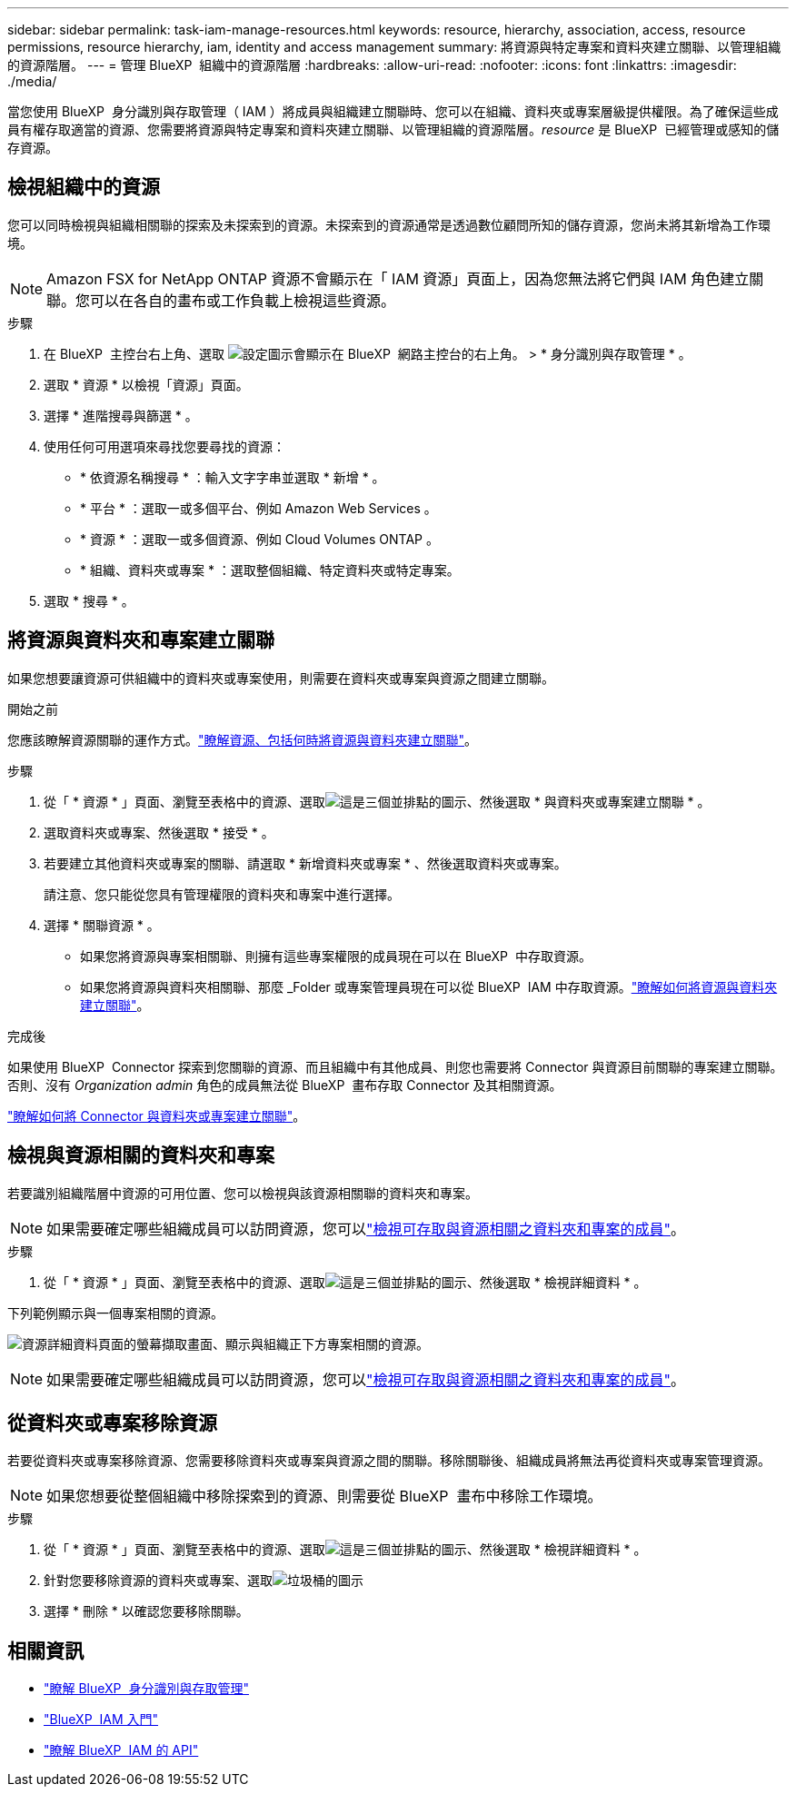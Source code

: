---
sidebar: sidebar 
permalink: task-iam-manage-resources.html 
keywords: resource, hierarchy, association, access, resource permissions, resource hierarchy, iam, identity and access management 
summary: 將資源與特定專案和資料夾建立關聯、以管理組織的資源階層。 
---
= 管理 BlueXP  組織中的資源階層
:hardbreaks:
:allow-uri-read: 
:nofooter: 
:icons: font
:linkattrs: 
:imagesdir: ./media/


[role="lead"]
當您使用 BlueXP  身分識別與存取管理（ IAM ）將成員與組織建立關聯時、您可以在組織、資料夾或專案層級提供權限。為了確保這些成員有權存取適當的資源、您需要將資源與特定專案和資料夾建立關聯、以管理組織的資源階層。_resource_ 是 BlueXP  已經管理或感知的儲存資源。



== 檢視組織中的資源

您可以同時檢視與組織相關聯的探索及未探索到的資源。未探索到的資源通常是透過數位顧問所知的儲存資源，您尚未將其新增為工作環境。


NOTE: Amazon FSX for NetApp ONTAP 資源不會顯示在「 IAM 資源」頁面上，因為您無法將它們與 IAM 角色建立關聯。您可以在各自的畫布或工作負載上檢視這些資源。

.步驟
. 在 BlueXP  主控台右上角、選取 image:icon-settings-option.png["設定圖示會顯示在 BlueXP  網路主控台的右上角。"] > * 身分識別與存取管理 * 。
. 選取 * 資源 * 以檢視「資源」頁面。
. 選擇 * 進階搜尋與篩選 * 。
. 使用任何可用選項來尋找您要尋找的資源：
+
** * 依資源名稱搜尋 * ：輸入文字字串並選取 * 新增 * 。
** * 平台 * ：選取一或多個平台、例如 Amazon Web Services 。
** * 資源 * ：選取一或多個資源、例如 Cloud Volumes ONTAP 。
** * 組織、資料夾或專案 * ：選取整個組織、特定資料夾或特定專案。


. 選取 * 搜尋 * 。




== 將資源與資料夾和專案建立關聯

如果您想要讓資源可供組織中的資料夾或專案使用，則需要在資料夾或專案與資源之間建立關聯。

.開始之前
您應該瞭解資源關聯的運作方式。link:concept-identity-and-access-management.html#resources["瞭解資源、包括何時將資源與資料夾建立關聯"]。

.步驟
. 從「 * 資源 * 」頁面、瀏覽至表格中的資源、選取image:icon-action.png["這是三個並排點的圖示"]、然後選取 * 與資料夾或專案建立關聯 * 。
. 選取資料夾或專案、然後選取 * 接受 * 。
. 若要建立其他資料夾或專案的關聯、請選取 * 新增資料夾或專案 * 、然後選取資料夾或專案。
+
請注意、您只能從您具有管理權限的資料夾和專案中進行選擇。

. 選擇 * 關聯資源 * 。
+
** 如果您將資源與專案相關聯、則擁有這些專案權限的成員現在可以在 BlueXP  中存取資源。
** 如果您將資源與資料夾相關聯、那麼 _Folder 或專案管理員現在可以從 BlueXP  IAM 中存取資源。link:concept-identity-and-access-management.html#resources["瞭解如何將資源與資料夾建立關聯"]。




.完成後
如果使用 BlueXP  Connector 探索到您關聯的資源、而且組織中有其他成員、則您也需要將 Connector 與資源目前關聯的專案建立關聯。否則、沒有 _Organization admin_ 角色的成員無法從 BlueXP  畫布存取 Connector 及其相關資源。

link:task-iam-associate-connectors.html["瞭解如何將 Connector 與資料夾或專案建立關聯"]。



== 檢視與資源相關的資料夾和專案

若要識別組織階層中資源的可用位置、您可以檢視與該資源相關聯的資料夾和專案。


NOTE: 如果需要確定哪些組織成員可以訪問資源，您可以link:task-iam-manage-folders-projects.html#view-associated-resources-members["檢視可存取與資源相關之資料夾和專案的成員"]。

.步驟
. 從「 * 資源 * 」頁面、瀏覽至表格中的資源、選取image:icon-action.png["這是三個並排點的圖示"]、然後選取 * 檢視詳細資料 * 。


下列範例顯示與一個專案相關的資源。

image:screenshot-iam-resource-details.png["資源詳細資料頁面的螢幕擷取畫面、顯示與組織正下方專案相關的資源。"]


NOTE: 如果需要確定哪些組織成員可以訪問資源，您可以link:task-iam-manage-folders-projects.html#view-associated-resources-members["檢視可存取與資源相關之資料夾和專案的成員"]。



== 從資料夾或專案移除資源

若要從資料夾或專案移除資源、您需要移除資料夾或專案與資源之間的關聯。移除關聯後、組織成員將無法再從資料夾或專案管理資源。


NOTE: 如果您想要從整個組織中移除探索到的資源、則需要從 BlueXP  畫布中移除工作環境。

.步驟
. 從「 * 資源 * 」頁面、瀏覽至表格中的資源、選取image:icon-action.png["這是三個並排點的圖示"]、然後選取 * 檢視詳細資料 * 。
. 針對您要移除資源的資料夾或專案、選取image:icon-delete.png["垃圾桶的圖示"]
. 選擇 * 刪除 * 以確認您要移除關聯。




== 相關資訊

* link:concept-identity-and-access-management.html["瞭解 BlueXP  身分識別與存取管理"]
* link:task-iam-get-started.html["BlueXP  IAM 入門"]
* https://docs.netapp.com/us-en/bluexp-automation/tenancyv4/overview.html["瞭解 BlueXP  IAM 的 API"^]

